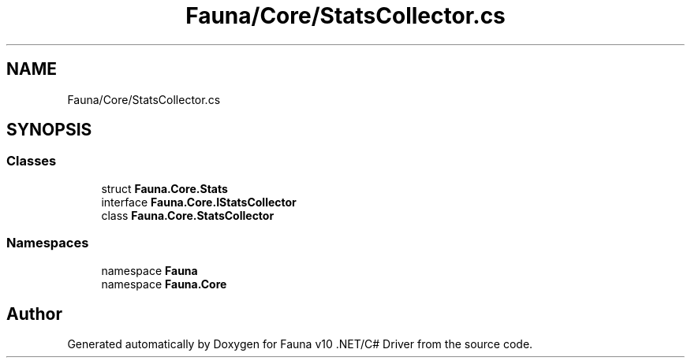 .TH "Fauna/Core/StatsCollector.cs" 3 "Version 0.3.0-beta" "Fauna v10 .NET/C# Driver" \" -*- nroff -*-
.ad l
.nh
.SH NAME
Fauna/Core/StatsCollector.cs
.SH SYNOPSIS
.br
.PP
.SS "Classes"

.in +1c
.ti -1c
.RI "struct \fBFauna\&.Core\&.Stats\fP"
.br
.ti -1c
.RI "interface \fBFauna\&.Core\&.IStatsCollector\fP"
.br
.ti -1c
.RI "class \fBFauna\&.Core\&.StatsCollector\fP"
.br
.in -1c
.SS "Namespaces"

.in +1c
.ti -1c
.RI "namespace \fBFauna\fP"
.br
.ti -1c
.RI "namespace \fBFauna\&.Core\fP"
.br
.in -1c
.SH "Author"
.PP 
Generated automatically by Doxygen for Fauna v10 \&.NET/C# Driver from the source code\&.
